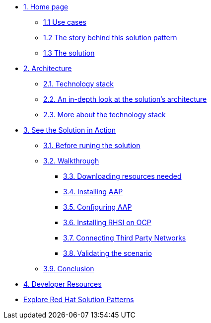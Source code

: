 * xref:index.adoc[{counter:module}. Home page]
** xref:index.adoc#use-cases[{module}.{counter:submodule1} Use cases]
** xref:index.adoc#_the_story_behind_this_solution_pattern[{module}.{counter:submodule1} The story behind this solution pattern]
** xref:index#_the_solution[{module}.{counter:submodule1} The solution]

* xref:02-architecture.adoc[{counter:module}. Architecture]
** xref:02-architecture.adoc#tech_stack[{module}.{counter:submodule2}. Technology stack]
** xref:02-architecture.adoc#in_depth[{module}.{counter:submodule2}. An in-depth look at the solution's architecture]
** xref:02-architecture.adoc#more_tech[{module}.{counter:submodule2}. More about the technology stack]

* xref:03-demo.adoc[{counter:module}. See the Solution in Action]
** xref:03-demo.adoc#_before_running_the_solution[{module}.{counter:submodule3}. Before runing the solution]
** xref:03-demo.adoc#_walkthrough[{module}.{counter:submodule3}. Walkthrough]
*** xref:03-demo.adoc#_downloading_resources_needed[{module}.{counter:submodule3}. Downloading resources needed]
*** xref:03-demo.adoc#_installing_red_hat_ansible_automation_platform[{module}.{counter:submodule3}. Installing AAP]
*** xref:03-demo.adoc#_configuring_your_ansible_automation_platform_instance[{module}.{counter:submodule3}. Configuring AAP]
*** xref:03-demo.adoc#_installing_red_hat_service_interconnect_on_red_hat_openshift[{module}.{counter:submodule3}. Installing RHSI on OCP]
*** xref:03-demo.adoc#_connecting_the_third_party_networks[{module}.{counter:submodule3}. Connecting Third Party Networks]
*** xref:03-demo.adoc#_validating_the_scenario[{module}.{counter:submodule3}. Validating the scenario]
** xref:03-demo.adoc#_conclusion[{module}.{counter:submodule3}. Conclusion]


* xref:developer-resources.adoc[{counter:module}. Developer Resources]

* https://redhat-solution-patterns.github.io/solution-patterns/patterns.html[Explore Red Hat Solution Patterns^]
